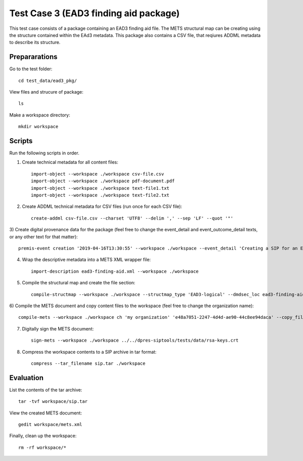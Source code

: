Test Case 3 (EAD3 finding aid package)
========================================

This test case consists of a package containing an EAD3 finding aid file. The
METS structural map can be creating using the structure contained within the
EAd3 metadata. This package also contains a CSV file, that reqiures ADDML
metadata to describe its structure.

Prepararations
--------------

Go to the test folder::

	cd test_data/ead3_pkg/

View files and strucure of package::

	ls

Make a workspace directory::

	mkdir workspace

Scripts
-------

Run the following scripts in order.

1) Create technical metadata for all content files::

    import-object --workspace ./workspace csv-file.csv
    import-object --workspace ./workspace pdf-document.pdf
    import-object --workspace ./workspace text-file1.txt
    import-object --workspace ./workspace text-file2.txt

2) Create ADDML technical metadata for CSV files (run once for each CSV file)::

    create-addml csv-file.csv --charset 'UTF8' --delim ',' --sep 'LF' --quot '"'

3) Create digital provenance data for the package (feel free to change the
event_detail and event_outcome_detail texts, or any other text for that matter)::

	premis-event creation '2019-04-16T13:30:55' --workspace ./workspace --event_detail 'Creating a SIP for an EAD3 data package' --event_target data/ --event_outcome success --event_outcome_detail 'SIP created successfully using the pre-ingest tool' --agent_name 'Pre-Ingest tool' --agent_type software

4) Wrap the descriptive metadata into a METS XML wrapper file::

    import-description ead3-finding-aid.xml --workspace ./workspace

5) Compile the structural map and create the file section::

    compile-structmap --workspace ./workspace --structmap_type 'EAD3-logical' --dmdsec_loc ead3-finding-aid.xml

6) Compile the METS document and copy content files to the workspace (feel free
to change the organization name)::

	compile-mets --workspace ./workspace ch 'my organization' 'e48a7051-2247-4d4d-ae90-44c8ee94daca' --copy_files --clean

7) Digitally sign the METS document::

	sign-mets --workspace ./workspace ../../dpres-siptools/tests/data/rsa-keys.crt

8) Compress the workspace contents to a SIP archive in tar format::

	compress --tar_filename sip.tar ./workspace

Evaluation
----------

List the contents of the tar archive::

	tar -tvf workspace/sip.tar

View the created METS document::

	gedit workspace/mets.xml

Finally, clean up the workspace::

	rm -rf workspace/*
